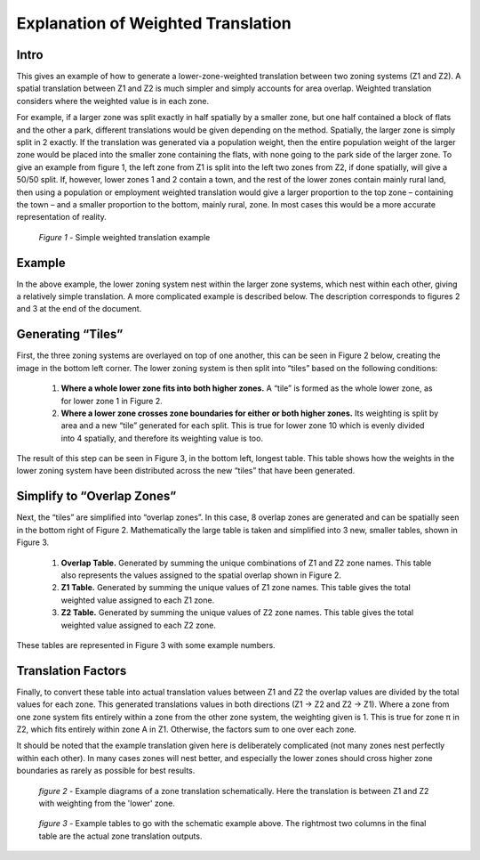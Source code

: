Explanation of Weighted Translation
===================================

Intro
-----

This gives an example of how to generate a lower-zone-weighted translation between two zoning systems
(Z1 and Z2). A spatial translation between Z1 and Z2 is much simpler and simply accounts for area overlap.
Weighted translation considers where the weighted value is in each zone. 

For example, if a larger zone was split exactly in half spatially by a smaller zone, but one half contained
a block of flats and the other a park, different translations would be given depending on the method.
Spatially, the larger zone is simply split in 2 exactly. If the translation was generated via a population 
weight, then the entire population weight of the larger zone would be placed into the smaller zone containing
the flats, with none going to the park side of the larger zone.  To give an example from figure 1, the left
zone from Z1 is split into the left two zones from Z2, if done spatially, will give a 50/50 split. If,
however, lower zones 1 and 2 contain a town, and the rest of the lower zones contain mainly rural land, then
using a population or employment weighted translation would give a larger proportion to the top zone –
containing the town – and a smaller proportion to the bottom, mainly rural, zone. In most cases this would be
a more accurate representation of reality. 

.. figure:: images/simple_weighted.png
   
   *Figure 1* - Simple weighted translation example
   
Example
-------

In the above example, the lower zoning system nest within the larger zone systems, which nest within each
other, giving a relatively simple translation. A more complicated example is described below. The description
corresponds to figures 2 and 3 at the end of the document. 

Generating “Tiles”
------------------

First, the three zoning systems are overlayed on top of one another, this can be seen in Figure 2 below,
creating the image in the bottom left corner. The lower zoning system is then split into “tiles” based on the
following conditions: 

	1. **Where a whole lower zone fits into both higher zones.** A “tile” is formed as the whole lower zone, as for lower zone 1 in Figure 2. 

	2. **Where a lower zone crosses zone boundaries for either or both higher zones.** Its weighting is split by area and a new “tile” generated for each split. This is true for lower zone 10 which is evenly divided into 4 spatially, and therefore its weighting value is too. 

The result of this step can be seen in Figure 3, in the bottom left, longest table. This table shows how the
weights in the lower zoning system have been distributed across the new “tiles” that have been generated.  

Simplify to “Overlap Zones”
---------------------------

Next, the “tiles” are simplified into “overlap zones”. In this case, 8 overlap zones are generated and can be
spatially seen in the bottom right of Figure 2. Mathematically the large table is taken and simplified into 3
new, smaller tables, shown in Figure 3. 

	1. **Overlap Table.** Generated by summing the unique combinations of Z1 and Z2 zone names. This table also represents the values assigned to the spatial overlap shown in Figure 2. 

	2. **Z1 Table.** Generated by summing the unique values of Z1 zone names. This table gives the total weighted value assigned to each Z1 zone. 

	3. **Z2 Table.** Generated by summing the unique values of Z2 zone names. This table gives the total weighted value assigned to each Z2 zone. 

These tables are represented in Figure 3 with some example numbers.

Translation Factors
-------------------

Finally, to convert these table into actual translation values between Z1 and Z2 the overlap values are
divided by the total values for each zone. This generated translations values in both directions (Z1 -> Z2
and Z2 -> Z1). Where a zone from one zone system fits entirely within a zone from the other zone system, the
weighting given is 1. This is true for zone π in Z2, which fits entirely within zone A in Z1. Otherwise, the
factors sum to one over each zone. 

It should be noted that the example translation given here is deliberately complicated (not many zones nest
perfectly within each other). In many cases zones will nest better, and especially the lower zones should
cross higher zone boundaries as rarely as possible for best results.

.. figure:: images/schematic_ex.png

   *figure 2* - Example diagrams of a zone translation schematically. Here the translation is between Z1 and Z2
   with weighting from the 'lower' zone.
   
.. figure:: images/table_ex.png

   *figure 3* - Example tables to go with the schematic example above. The rightmost two columns in the final
   table are the actual zone translation outputs.